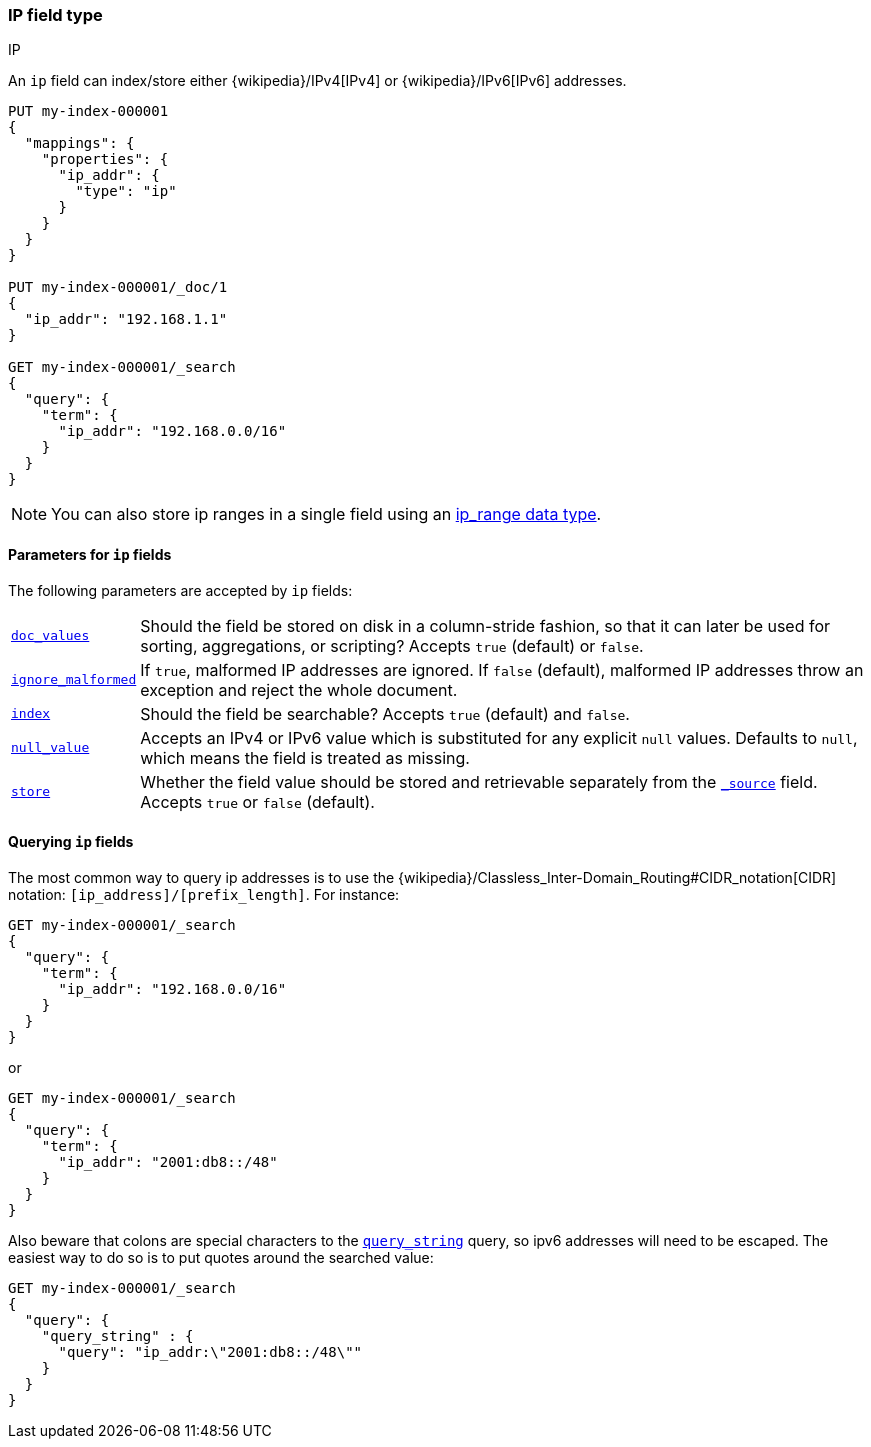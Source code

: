 [[ip]]
=== IP field type
++++
<titleabbrev>IP</titleabbrev>
++++

An `ip` field can index/store either {wikipedia}/IPv4[IPv4] or
{wikipedia}/IPv6[IPv6] addresses.

[source,console]
--------------------------------------------------
PUT my-index-000001
{
  "mappings": {
    "properties": {
      "ip_addr": {
        "type": "ip"
      }
    }
  }
}

PUT my-index-000001/_doc/1
{
  "ip_addr": "192.168.1.1"
}

GET my-index-000001/_search
{
  "query": {
    "term": {
      "ip_addr": "192.168.0.0/16"
    }
  }
}
--------------------------------------------------
// TESTSETUP

NOTE: You can also store ip ranges in a single field using an <<range,ip_range data type>>.

[[ip-params]]
==== Parameters for `ip` fields

The following parameters are accepted by `ip` fields:

[horizontal]

<<doc-values,`doc_values`>>::

    Should the field be stored on disk in a column-stride fashion, so that it
    can later be used for sorting, aggregations, or scripting? Accepts `true`
    (default) or `false`.

<<ignore-malformed,`ignore_malformed`>>::

    If `true`, malformed IP addresses are ignored. If `false` (default), malformed
    IP addresses throw an exception and reject the whole document.

<<mapping-index,`index`>>::

    Should the field be searchable? Accepts `true` (default) and `false`.

<<null-value,`null_value`>>::

    Accepts an IPv4 or IPv6 value which is substituted for any explicit `null` values.
    Defaults to `null`, which means the field is treated as missing.

<<mapping-store,`store`>>::

    Whether the field value should be stored and retrievable separately from
    the <<mapping-source-field,`_source`>> field. Accepts `true` or `false`
    (default).

[[query-ip-fields]]
==== Querying `ip` fields

The most common way to query ip addresses is to use the
{wikipedia}/Classless_Inter-Domain_Routing#CIDR_notation[CIDR]
notation: `[ip_address]/[prefix_length]`. For instance:

[source,console]
--------------------------------------------------
GET my-index-000001/_search
{
  "query": {
    "term": {
      "ip_addr": "192.168.0.0/16"
    }
  }
}
--------------------------------------------------

or

[source,console]
--------------------------------------------------
GET my-index-000001/_search
{
  "query": {
    "term": {
      "ip_addr": "2001:db8::/48"
    }
  }
}
--------------------------------------------------

Also beware that colons are special characters to the
<<query-dsl-query-string-query,`query_string`>> query, so ipv6 addresses will
need to be escaped. The easiest way to do so is to put quotes around the
searched value:

[source,console]
--------------------------------------------------
GET my-index-000001/_search
{
  "query": {
    "query_string" : {
      "query": "ip_addr:\"2001:db8::/48\""
    }
  }
}
--------------------------------------------------
